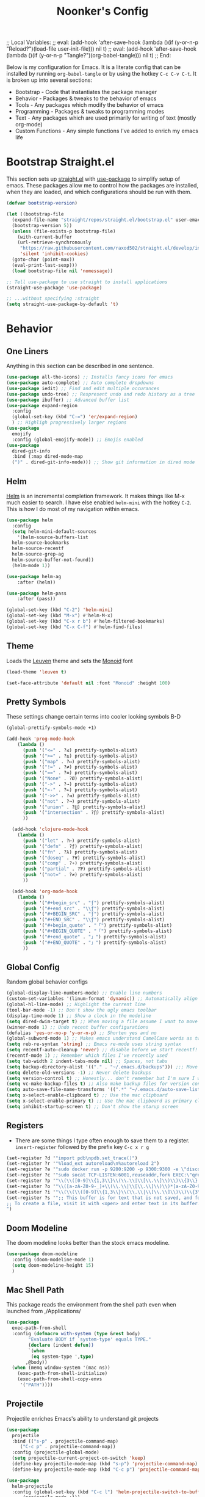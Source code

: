 ;; Local Variables: 
;; eval: (add-hook 'after-save-hook (lambda ()(if (y-or-n-p "Reload?")(load-file user-init-file))) nil t) 
;; eval: (add-hook 'after-save-hook (lambda ()(if (y-or-n-p "Tangle?")(org-babel-tangle))) nil t) 
;; End:

#+title: Noonker's Config

Below is my configuration for Emacs. It is a literate config that can be installed by running =org-babel-tangle= or by using the hotkey =C-c C-v C-t=.
It is broken up into several sections:
 - Bootstrap - Code that instantiates the package manager
 - Behavior - Packages & tweaks to the behavior of emacs
 - Tools - Any packages which modify the behavior of emacs
 - Programming - Packages & tweaks to programming modes
 - Text - Any packages which are used primarily for writing of text (mostly org-mode)
 - Custom Functions - Any simple functions I've added to enrich my emacs life

* Bootstrap Straight.el

This section sets up [[https://github.com/radian-software/straight.el][straight.el]] with [[https://github.com/jwiegley/use-package][use-package]] to simplify setup of emacs. These packages allow me to control how the packages are installed, when they are loaded, and which configurations should be run with them.

#+begin_src emacs-lisp :tangle ~/.emacs
  (defvar bootstrap-version)

  (let ((bootstrap-file
    (expand-file-name "straight/repos/straight.el/bootstrap.el" user-emacs-directory))
    (bootstrap-version 5))
    (unless (file-exists-p bootstrap-file)
      (with-current-buffer
      (url-retrieve-synchronously
       "https://raw.githubusercontent.com/raxod502/straight.el/develop/install.el"
       'silent 'inhibit-cookies)
    (goto-char (point-max))
    (eval-print-last-sexp)))
    (load bootstrap-file nil 'nomessage))

  ;; Tell use-package to use straight to install applications
  (straight-use-package 'use-package)

  ;; ...without specifying :straight
  (setq straight-use-package-by-default 't)
#+end_src

* Behavior
** One Liners

Anything in this section can be described in one sentence.

#+begin_src emacs-lisp :tangle ~/.emacs
  (use-package all-the-icons) ;; Installs fancy icons for emacs
  (use-package auto-complete) ;; Auto complete dropdowns
  (use-package iedit) ;; Find and edit multiple occurances
  (use-package undo-tree) ;; Respresent undo and redo history as a tree
  (use-package ibuffer) ;; Advanced buffer list
  (use-package expand-region
    :config
    (global-set-key (kbd "C-=") 'er/expand-region)
    ) ;; Highligh progressively larger regions
  (use-package
    emojify
    :config (global-emojify-mode)) ;; Emojis enabled
  (use-package
    dired-git-info
    :bind (:map dired-mode-map
    (")" . dired-git-info-mode))) ;; Show git information in dired mode
#+end_src

** Helm

[[https://github.com/emacs-helm/helm][Helm]] is an incremental completion framework. It makes things like M-x much easier to search. I have else enabled =helm-mini= with the hotkey =C-2=. This is how I do most of my navigation within emacs.

#+begin_src emacs-lisp :tangle ~/.emacs
  (use-package helm
    :config
    (setq helm-mini-default-sources
      '(helm-source-buffers-list
	helm-source-bookmarks
	helm-source-recentf
	helm-source-grep-ag
	helm-source-buffer-not-found))
    (helm-mode 1))

  (use-package helm-ag
      :after (helm))

  (use-package helm-pass
      :after (pass))

  (global-set-key (kbd "C-2") 'helm-mini)
  (global-set-key (kbd "M-x") #'helm-M-x)
  (global-set-key (kbd "C-x r b") #'helm-filtered-bookmarks)
  (global-set-key (kbd "C-x C-f") #'helm-find-files)
#+end_src

** Theme

Loads the [[https://github.com/fniessen/emacs-leuven-theme][Leuven]] theme and sets the [[https://larsenwork.com/monoid/][Monoid]] font

#+begin_src emacs-lisp :tangle ~/.emacs
    (load-theme 'leuven t)

    (set-face-attribute 'default nil :font "Monoid" :height 100)
#+end_src

** Pretty Symbols

These settings change certain terms into cooler looking symbols B-D

#+begin_src emacs-lisp :tangle ~/.emacs
  (global-prettify-symbols-mode +1)

  (add-hook 'prog-mode-hook
	  (lambda ()
	    (push '("<=" . ?≤) prettify-symbols-alist)
	    (push '(">=" . ?≥) prettify-symbols-alist)
	    (push '("map" . ?↦) prettify-symbols-alist)
	    (push '("!=" . ?≠) prettify-symbols-alist)
	    (push '("==" . ?≡) prettify-symbols-alist)
	    (push '("None" . ?Ø) prettify-symbols-alist)
	    (push '("->" . ?→) prettify-symbols-alist)
	    (push '("<-" . ?←) prettify-symbols-alist)
	    (push '("->>" . ?⇉) prettify-symbols-alist)
	    (push '("not" . ?¬) prettify-symbols-alist)
	    (push '("union" . ?⋃) prettify-symbols-alist)
	    (push '("intersection" . ?⋂) prettify-symbols-alist)
	    ))

    (add-hook 'clojure-mode-hook
	  (lambda ()
	    (push '("let" . ?⊢) prettify-symbols-alist)
	    (push '("defn" . ?ƒ) prettify-symbols-alist)
	    (push '("fn" . ?λ) prettify-symbols-alist)
	    (push '("doseq" . ?∀) prettify-symbols-alist)
	    (push '("comp" . ?∘) prettify-symbols-alist)
	    (push '("partial" . ?Ƥ) prettify-symbols-alist)
	    (push '("not=" . ?≠) prettify-symbols-alist)
	    ))

    (add-hook 'org-mode-hook
	  (lambda ()
	    (push '("#+begin_src" . "ƒ") prettify-symbols-alist)
	    (push '("#+end_src" . "\\ƒ") prettify-symbols-alist)
	    (push '("#+BEGIN_SRC" . "ƒ") prettify-symbols-alist)
	    (push '("#+END_SRC" . "\\ƒ") prettify-symbols-alist)
	    (push '("#+begin_quote" . "「") prettify-symbols-alist)
	    (push '("#+BEGIN_QUOTE" . "「") prettify-symbols-alist)
	    (push '("#+end_quote" . "」") prettify-symbols-alist)
	    (push '("#+END_QUOTE" . "」") prettify-symbols-alist)
	    ))
#+end_src

** Global Config

Random global behavior configs

#+begin_src emacs-lisp :tangle ~/.emacs
  (global-display-line-numbers-mode) ;; Enable line numbers
  (custom-set-variables '(linum-format 'dynamic)) ;; Automatically align line numbers
  (global-hl-line-mode) ;; Highlight the current line
  (tool-bar-mode -1) ;; Don't show the ugly emacs toolbar
  (display-time-mode 1) ;; Show a clock in the modeline
  (setq dired-dwim-target t) ;; When moving a file assume I want to move it to the other dired buffer first
  (winner-mode 1) ;; Undo recent buffer configurations
  (defalias 'yes-or-no-p 'y-or-n-p) ;; Shorten yes and no
  (global-subword-mode 1) ;; Makes emacs understand CamelCase words as two words
  (setq reb-re-syntax 'string) ;; Emacs re-mode uses string syntax
  (setq recentf-auto-cleanup 'never) ;; disable before we start recentf!
  (recentf-mode 1) ;; Remember which files I've recently used
  (setq tab-width 2 indent-tabs-mode nil) ;; Spaces, not tabs
  (setq backup-directory-alist '(("." . "~/.emacs.d/backups"))) ;;; Move backups
  (setq delete-old-versions -1) ;; Never delete backups
  (setq version-control t) ;; Honestly... don't remember but I'm sure I want this
  (setq vc-make-backup-files t) ;; Also make backup files for version controller files
  (setq auto-save-file-name-transforms '((".*" "~/.emacs.d/auto-save-list/" t))) ;; Store autosaves in this folder instead of next to the file
  (setq x-select-enable-clipboard t) ;; Use the mac clipboard
  (setq x-select-enable-primary t) ;; Use the mac clipboard as primary clipboard
  (setq inhibit-startup-screen t) ;; Don't show the starup screen
#+end_src

** Registers

- There are some things I type often enough to save them to a register. =insert-register= followed by the prefix key =C-c x r g=

#+begin_src emacs-lisp :tangle ~/.emacs
  (set-register ?d '"import pdb\npdb.set_trace()")
  (set-register ?r '"%load_ext autoreload\n%autoreload 2")
  (set-register ?e '"sudo docker run -p 9200:9200 -p 9300:9300 -e \"discovery.type=single-node\" docker.elastic.co/elasticsearch/elasticsearch:6.3.2 -v \"$PWD/config\":/usr/share/elasticsearch/config")
  (set-register ?c '"sudo socat TCP-LISTEN:6001,reuseaddr,fork EXEC:\"qrexec-client-vm screenshare my-screenshare\"&")
  (set-register ?p '"\\(\\([0-9]\\{1,3\\}\\(\\.\\|\\[\\.\\]\\)\\)\\{3\\}[0-9]\\{1,3\\}\\)")
  (set-register ?o '"\\([a-zA-Z0-9-_]+\\(\\.\\|\\[\\.\\]\\)\\)*[a-zA-Z0-9][a-zA-Z0-9-_]+\\(\\.\\|\\[\\.\\]\\)[a-zA-Z]\\{2,11\\}")
  (set-register ?i '"\\(\\(\\([0-9]\\{1,3\\}\\(\\.\\|\\[\\.\\]\\)\\)\\{3\\}[0-9]\\{1,3\\}\\)\\|\\([a-zA-Z0-9-_]+\\(\\.\\|\\[\\.\\]\\)\\)*[a-zA-Z0-9][a-zA-Z0-9-_]+\\(\\.\\|\\[\\.\\]\\)[a-zA-Z]\\{2,11\\}\\)")
  (set-register ?s '";; This buffer is for text that is not saved, and for Lisp evaluation.
  ;; To create a file, visit it with <open> and enter text in its buffer.
  ")
#+end_src

** Doom Modeline

The doom modeline looks better than the stock emacs modeline.

#+begin_src emacs-lisp :tangle ~/.emacs
  (use-package doom-modeline
    :config (doom-modeline-mode 1)
    (setq doom-modeline-height 15)
    )
#+end_src

** Mac Shell Path

This package reads the environment from the shell path even when launched from ,/Applications/

#+begin_src emacs-lisp :tangle ~/.emacs
  (use-package
    exec-path-from-shell
    :config (defmacro with-system (type &rest body)
          "Evaluate BODY if `system-type' equals TYPE."
          (declare (indent defun))
          `(when
           (eq system-type ',type)
         ,@body))
    (when (memq window-system '(mac ns))
      (exec-path-from-shell-initialize)
      (exec-path-from-shell-copy-envs
       '("PATH"))))
#+end_src

** Projectile

Projectile enriches Emacs's ability to understand git projects

#+begin_src emacs-lisp :tangle ~/.emacs
  (use-package
    projectile
    :bind (("s-p" . projectile-command-map)
       ("C-c p" . projectile-command-map))
    :config (projectile-global-mode)
    (setq projectile-current-project-on-switch 'keep)
    (define-key projectile-mode-map (kbd "s-p") 'projectile-command-map)
    (define-key projectile-mode-map (kbd "C-c p") 'projectile-command-map))

  (use-package
    helm-projectile
    :config (global-set-key (kbd "C-c l") 'helm-projectile-switch-to-buffer)
        (projectile-mode +1))
#+end_src

** 🌈 things

Show color codes like #DDFFEE and color's parenthesis

#+begin_src emacs-lisp :tangle ~/.emacs
  (use-package rainbow-mode
    :hook prog-mode)
  (use-package rainbow-delimiters
    :hook (prod-mode . rainbow-delimiters-mode))
#+end_src

** Yasnippet

Allows for expansion of "snippets" by typing some short code and hitting =<TAB>=. Example =<src= in an org-mode block

#+begin_src emacs-lisp :tangle ~/.emacs
  (use-package yasnippet
    :config
    (yas-global-mode 1))
  (use-package yasnippet-snippets)
#+end_src

** GPG Config

Emacs can nearly transparently use .gpg encrypted files in emacs. These settings enrich it slightly or make it less effort.

#+begin_src emacs-lisp :tangle ~/.emacs
  (setq epa-file-encrypt-to "noonker@gmail.com") ;; Encrypt to my gpg key
  (setf epa-pinentry-mode 'loopback) ;; No UI popup. Ask for password in modeline
#+end_src
* Tools
** One Liners

Anything in this section can be described in one sentence.

#+begin_src emacs-lisp :tangle ~/.emacs
  (use-package ag) ;; the-silver-searcher for emacs
  (use-package chess) ;; Chess - the ultimate tool
  (use-package pass
    :config (global-set-key (kbd "<f12>") 'helm-pass)) ;; Password Store
  (use-package offlineimap) ;; Sync mailboxes
  (use-package plantuml-mode) ;; Define graphs in code
  (use-package restclient) ;; Query HTTP Endpoints
  (use-package rfc-mode
    :config
    (setq rfc-mode-directory (expand-file-name "~/Documents/rfc/"))) ;; Read RFCs
  (use-package speed-type) ;; Practice typing
  (use-package yara-mode) ;; Syntax highlighting
  (use-package password-generator) ;; Generate secure passwords
#+end_src

** Eshell

Emacs shell settings

#+begin_src emacs-lisp :tangle ~/.emacs
  (use-package eshell-git-prompt)
  (eshell-git-prompt-use-theme 'robbyrussell) ;; Eshell theme
    (defun git-prompt-eshell ()
      "Git a git prompt"
      (let (beg dir git-branch git-dirty end)
	(if (eshell-git-prompt--git-root-dir)
	    (progn
	      (setq eshell-git-prompt-branch-name (eshell-git-prompt--branch-name))
	      (setq git-branch
		    (concat
		     (with-face "git:(" 'eshell-git-prompt-robyrussell-git-face)
		     (with-face (eshell-git-prompt--readable-branch-name) 'eshell-git-prompt-robyrussell-branch-face)
		     (with-face ")" 'eshell-git-prompt-robyrussell-git-face)))
	      (setq git-dirty
		    (when (eshell-git-prompt--collect-status)
		      (with-face "✗" 'eshell-git-prompt-robyrussell-git-dirty-face)))
	      (concat git-branch git-dirty)) "☮" )))

    (setq eshell-prompt-function
	  (lambda ()
	    (concat
	     (propertize "┌─[" 'face 'org-level-4)
	     (propertize (user-login-name) 'face 'bold)
	     (propertize "@" 'face 'org-level-4)
	     (if (is-tramp-window)
		 (propertize (file-remote-p default-directory) 'face 'bold)
	       (propertize (system-name) 'face 'bold))
	     (propertize "]──[" 'face 'org-level-4)
	     (propertize (format-time-string "%H:%M" (current-time)) 'face 'cursor)
	     (propertize "]──[" 'face 'org-level-4)
	     (propertize (concat (eshell/pwd)) 'face 'bold)
	     (propertize "]──[" 'face 'org-level-4)
	     (if (is-tramp-window) "🌎"
	       (concat (propertize (git-prompt-eshell) 'face 'org-level-6)
		       (if pyvenv-virtual-env-name (concat (propertize "]──[" 'face 'org-level-4)
							   (propertize (format "venv:%s" pyvenv-virtual-env-name) 'face 'org-level-2)))))
	     (propertize "]\n" 'face 'org-level-4)
	     (propertize "└─>" 'face 'org-level-4)
	     (propertize (if (= (user-uid) 0) " # " " $ ") 'face 'org-level-4)
	     )))

    (setq eshell-visual-commands '("htop" "vi" "screen" "top" "less"
				   "more" "lynx" "ncftp" "pine" "tin" "trn" "elm"
				   "vim"))

    (setq eshell-visual-subcommands '("git" "log" "diff" "show" "ssh"))

    (setenv "PAGER" "cat")

    (defalias 'ff 'find-file)
    (defalias 'd 'dired)

    (defun eshell/clear ()
      (let ((inhibit-read-only t))
	(erase-buffer)))

    (defun eshell/gst (&rest args)
      (magit-status (pop args) nil)
      (eshell/echo))   ;; The echo command suppresses output

#+end_src

** Tramp

Tramp allows for nearly transparent editing of files on remote machines. Run =C-x C-f= and preface your url with =/ssh:user@host:= to connect to a remote hose and select a file.

#+begin_src emacs-lisp :tangle ~/.emacs
  ;;; no vc in tramp
  (setq remote-file-name-inhibit-cache nil)
  (setq vc-ignore-dir-regexp
        (format "\\(%s\\)\\|\\(%s\\)"
                vc-ignore-dir-regexp
                tramp-file-name-regexp))
  (setq tramp-verbose 1)
  (defadvice projectile-on (around exlude-tramp activate)
    "This should disable projectile when visiting a remote file"
    (unless  (--any? (and it (file-remote-p it))
                     (list
                      (buffer-file-name)
                      list-buffers-directory
                      default-directory
                      dired-directory))
      ad-do-it))
  (setq projectile-mode-line "Projectile")
#+end_src

** SMTP

This is my minimal SMTP setup for Protonmail Bridge

#+begin_src emacs-lisp :tangle ~/.emacs
  (setq message-send-mail-function 'smtpmail-send-it
        smtpmail-auth-credentials "~/.authinfo"
        smtpmail-smtp-server "127.0.0.1"
        smtpmail-smtp-service 1025)
#+end_src

** Hugo

Blogging with hugo

#+begin_src emacs-lisp :tangle ~/.emacs
  (use-package easy-hugo)
#+end_src

** EMMS

EMMS is a media player for emacs. This is largely configured to listen to [[https://somafm.com][soma.fm]] steams

#+begin_src emacs-lisp :tangle ~/.emacs
  (use-package somafm)

  (use-package emms
      :config
      (require 'emms-setup)
      (require 'emms-streams)
      (require 'emms-stream-info)

      ;; EMMS Streams
      (setq emms-stream-default-list
        (append
         '(("SomaFM: Dubstep" "http://somafm.com/dubstep130.pls" 1 streamlist)
           ("SomaFM: Goa" "http://somafm.com/suburbsofgoa130.pls" 1 streamlist)
           ("SomaDM: The Trip" "http://somafm.com/thetrip130.pls" 1 streamlist)
           ("SomaDM: Boot Liquor" "http://somafm.com/bootliquor130.pls" 1 streamlist)
           ("SomaDM: Digitails" "http://somafm.com/digitalis130.pls" 1 streamlist)
           ("SomaDM: Space" "http://somafm.com/spacestation130.pls" 1 streamlist)
           ("SomaDM: Bagel" "http://somafm.com/bagel130.pls" 1 streamlist)
           ("SomaDM: Soul" "http://somafm.com/7soul130.pls" 1 streamlist)
           ("SomaDM: Folk" "http://somafm.com/folkfwd130.pls" 1 streamlist)
           ("SomaDM: IDM" "http://somafm.com/cliqhop130.pls" 1 streamlist)
           ("SomaDM: Lush" "http://somafm.com/lush130.pls" 1 streamlist)
           ("SomaDM: SF1033" "http://somafm.com/sf1033130.pls" 1 streamlist)
           ("SomaDM: DS1" "http://somafm.com/deepspaceone130.pls" 1 streamlist)
           ("SomaDM: Jazz" "http://somafm.com/sonicuniverse130.pls" 1 streamlist))
         ;;emms-stream-default-list
         ))

      (setq emms-directory "~/org/emms"
        emms-stream-default-action "play"
        emms-stream-info-backend 'mplayer
        emms-stream-bookmarks-file "~/org/emms/streams"
        emms-mode-line-format " 𝄞 " )

      (require 'emms-mode-line-icon)

      ;; (emms-mode-line-cycle 1)

      (emms-minimalistic)
      (emms-default-players)
      (emms-mode-line-enable)

      (advice-add 'emms-stream-info-mplayer-backend
          :override
          (lambda (url)
            "The original function isn't working, using this temporarily until I figure it out."
            (condition-case excep
            (call-process "mplayer" nil t nil
                      "-msglevel" "decaudio=-1:cache=-1:statusline=-1:cplayer=-1" "-cache" "180"
                      "-endpos" "0" "-vo" "null" "-ao" "null" "-playlist"
                      url)
              (file-error
               (error "Could not find the mplayer backend binary"))))))
#+end_src

** W3m

W3m is an emacs web browser

#+begin_src emacs-lisp :tangle ~/.emacs
  (use-package w3m
    :config
    (defalias 'epa--decode-coding-string 'decode-coding-string)
    (defun ffap-w3m-other-window (url &optional new-session)
      "Browse url in w3m.
              If current frame has only one window, create a new window and browse the webpage"
      (interactive (progn
             (require 'browse-url)
             (browse-url-interactive-arg "Emacs-w3m URL: ")))
      (let ((w3m-pop-up-windows t))
    (if (one-window-p) (split-window))
    (other-window 1)
    (w3m-goto-url-new-session url new-session)
    (other-window 1)))

    (autoload 'w3m-browse-url "w3m" "Ask a WWW browser to show a URL." t)

    (setq w3m-use-cookies t)

    (defun rand-w3m-view-this-url-background-session ()
      (interactive)
      (let ((in-background-state w3m-new-session-in-background))
    (setq w3m-new-session-in-background t)
    (w3m-view-this-url-new-session)
    (setq w3m-new-session-in-background in-background-state)))

    (defun my-w3m-bindings ()
      (define-key w3m-mode-map (kbd "C-<return>") 'rand-w3m-view-this-url-background-session))

    (add-hook 'w3m-mode-hook 'my-w3m-bindings)

    (defun rand-w3m-view-this-url-background-session ()
      (interactive)
      (let ((in-background-state w3m-new-session-in-background))
    (setq w3m-new-session-in-background t)
    (w3m-view-this-url-new-session)
    (setq w3m-new-session-in-background in-background-state)))

    (defun my-w3m-bindings ()
      (define-key w3m-mode-map (kbd "C-<return>") 'rand-w3m-view-this-url-background-session))

    (add-hook 'w3m-mode-hook 'my-w3m-bindings))
#+end_src

** ERC

IRC for Emacs

#+begin_src emacs-lisp :tangle ~/.emacs
  (use-package erc
    :config
    (setq erc-hide-list '("JOIN" "PART" "QUIT")))
  (use-package erc-colorize
    :config
    (erc-colorize-mode 1))
#+end_src

** Elfeed

[[https://github.com/skeeto/elfeed][Elfeed]] is an emacs RSS feed reader. I've blogged about features [[https://noonker.github.io/posts/2020-04-22-elfeed/][here]].

#+begin_src emacs-lisp :tangle ~/.emacs
  (use-package elfeed
    :bind (:map elfeed-search-mode-map
        ("m" . elfeed-mail-todo)
        ("t" . elfeed-w3m-open)
        ("w" . elfeed-eww-open)
        ("f" . elfeed-firefox-open)
        ("o" . elfeed-org-open)
        ("d" . elfeed-youtube-dl)        )

    :config
    (defun elfeed-mail-todo (&optional use-generic-p)
      "Mail this to myself for later reading"
      (interactive "P")
      (let ((entries (elfeed-search-selected)))
    (cl-loop for entry in entries
         do (elfeed-untag entry 'unread)
         when (elfeed-entry-title entry)
         do (todo it (elfeed-entry-link entry)))
    (mapc #'elfeed-search-update-entry entries)
    (unless (use-region-p) (forward-line))))

    (defun elfeed-eww-open (&optional use-generic-p)
      "open with eww"
      (interactive "P")
      (let ((entries (elfeed-search-selected)))
    (cl-loop for entry in entries
         do (elfeed-untag entry 'unread)
         when (elfeed-entry-link entry)
         do (eww-browse-url it))
    (mapc #'elfeed-search-update-entry entries)
    (unless (use-region-p) (forward-line))))

    (defun elfeed-firefox-open (&optional use-generic-p)
      "open with eww"
      (interactive "P")
      (let ((entries (elfeed-search-selected)))
    (cl-loop for entry in entries
         do (elfeed-untag entry 'unread)
         when (elfeed-entry-link entry)
         do (browse-url-firefox it))
    (mapc #'elfeed-search-update-entry entries)
    (unless (use-region-p) (forward-line))))

    (defun elfeed-w3m-open (&optional use-generic-p)
      "open with eww"
      (interactive "P")
      (let ((entries (elfeed-search-selected)))
    (cl-loop for entry in entries
         do (elfeed-untag entry 'unread)
         when (elfeed-entry-link entry)
         do (ffap-w3m-other-window it))
    (mapc #'elfeed-search-update-entry entries)
    (unless (use-region-p) (forward-line))))

    (defun elfeed-youtube-dl (&optional use-generic-p)
      "open with eww"
      (interactive "P")
      (let ((entries (elfeed-search-selected)))
    (cl-loop for entry in entries
         do (elfeed-untag entry 'unread)
         when (elfeed-entry-link entry)
         do (yt-dl-it it))
    (mapc #'elfeed-search-update-entry entries)
    (unless (use-region-p) (forward-line))))

    (defun elfeed-org-open (&optional use-generic-p)
      "open with eww"
      (interactive "P")
      (let ((entries (elfeed-search-selected)))
    (cl-loop for entry in entries
         do (elfeed-untag entry 'unread)
         when (elfeed-entry-link entry)
         do (org-web-tools-read-url-as-org it))
    (mapc #'elfeed-search-update-entry entries)
    (unless (use-region-p) (forward-line))))
    )

  (use-package elfeed-web)
#+end_src

** Mu4e

Email client for emacs

#+begin_src emacs-lisp :tangle ~/.emacs
  (use-package mu4e
  :straight
  (:local-repo "/run/current-system/sw/share/emacs/site-lisp/mu4e"
   :type built-in)
  :commands (mu4e)
  :config
    (setq mu4e-get-mail-command "offlineimap -o")
    (setq mu4e-update-interval 120)
    (global-set-key (kbd "C-c m m") `mu4e)
    (mu4e-alert-enable-mode-line-display)
    )

  (use-package mu4e-alert
  :after mu4e
  :init
  (setq mu4e-alert-interesting-mail-query
    (concat
     "flag:unread maildir:/INBOX "
     ))
  (add-hook 'after-init-hook #'mu4e-alert-enable-mode-line-display))

  (use-package org-msg
    :config
    (setq mail-user-agent 'mu4e-user-agent)
    (setq org-msg-options "html-postamble:nil H:5 num:nil ^:{} toc:nil author:nil email:nil \\n:t"
	org-msg-startup "hidestars indent inlineimages"
	org-msg-default-alternatives '((new		. (text html))
				       (reply-to-html	. (text html))
				       (reply-to-text	. (text)))
	org-msg-convert-citation t)
    (org-msg-mode)
    )
#+end_src

** Emacs Lisp Packages

These are emacs-lisp packages that I use often enough in scratch-buffers
that I'm requiring them outside of a package

#+begin_src emacs-lisp :tangle ~/.emacs
  (use-package ov)
  (use-package request)
  (use-package cl-lib)
#+end_src

** Shell

Shell configurations for emacs. Largely based around [[https://fishshell.com][Fish shell]]

#+begin_src emacs-lisp :tangle ~/.emacs
  (use-package eshell-git-prompt)
  (use-package fish-completion
    :config
    (when (and (executable-find "fish")
           (require 'fish-completion nil t))
      (global-fish-completion-mode)))
  (use-package fish-mode
    :config
      (setenv "SHELL" "/opt/homebrew/bin/fish") ;; Fish is my ENV
    )
  (use-package vterm
    :config
    (setq vterm-shell "/opt/homebrew/bin/fish")) ;; Fish is my shell
#+end_src

** Magit

Magit is git porcelain for Emacs

#+begin_src emacs-lisp :tangle ~/.emacs
  (use-package magit
    :config
      (global-set-key (kbd "C-x g") 'magit-status))
#+end_src

** Twitter

Twitter plus theming

#+begin_src emacs-lisp :tangle ~/.emacs
    (use-package twittering-mode
      :config
      (setq twittering-use-master-password t))

  (with-eval-after-load 'twittering-mode
      (defun *twittering-generate-format-table (status-sym prefix-sym)
    `(("%" . "%")
      ("}" . "}")
      ("#" . (cdr (assq 'id ,status-sym)))
      ("'" . (when (cdr (assq 'truncated ,status-sym))
           "..."))
      ("c" .
       (let ((system-time-locale "C"))
         (format-time-string "%a %b %d %H:%M:%S %z %Y"
                 (cdr (assq 'created-at ,status-sym)))))
      ("d" . (cdr (assq 'user-description ,status-sym)))
      ("f" .
       (twittering-make-string-with-source-property
        (cdr (assq 'source ,status-sym)) ,status-sym))
      ("i" .
       (when (and twittering-icon-mode window-system)
         (let ((url
            (cond
             ((and twittering-use-profile-image-api
               (eq twittering-service-method 'twitter)
               (or (null twittering-convert-fix-size)
                   (member twittering-convert-fix-size '(48 73))))
              (let ((user (cdr (assq 'user-screen-name ,status-sym)))
                (size
                 (if (or (null twittering-convert-fix-size)
                     (= 48 twittering-convert-fix-size))
                 "normal"
                   "bigger")))
            (format "http://%s/%s/%s.xml?size=%s" twittering-api-host
                (twittering-api-path "users/profile_image") user size)))
             (t
              (cdr (assq 'user-profile-image-url ,status-sym))))))
           (twittering-make-icon-string nil nil url))))
      ("I" .
       (let* ((entities (cdr (assq 'entity ,status-sym)))
          text)
         (mapc (lambda (url-info)
             (setq text (or (cdr (assq 'media-url url-info)) "")))
           (cdr (assq 'media entities)))
         (if (string-equal "" text)
         text
           (let ((twittering-convert-fix-size 360))
         (twittering-make-icon-string nil nil text)))))
      ("j" . (cdr (assq 'user-id ,status-sym)))
      ("L" .
       (let ((location (or (cdr (assq 'user-location ,status-sym)) "")))
         (unless (string= "" location)
           (concat " [" location "]"))))
      ("l" . (cdr (assq 'user-location ,status-sym)))
      ("p" . (when (cdr (assq 'user-protected ,status-sym))
           "[x]"))
      ("r" .
       (let ((reply-id (or (cdr (assq 'in-reply-to-status-id ,status-sym)) ""))
         (reply-name (or (cdr (assq 'in-reply-to-screen-name ,status-sym))
                 ""))
         (recipient-screen-name
          (cdr (assq 'recipient-screen-name ,status-sym))))
         (let* ((pair
             (cond
              (recipient-screen-name
               (cons (format "sent to %s" recipient-screen-name)
                 (twittering-get-status-url recipient-screen-name)))
              ((and (not (string= "" reply-id))
                (not (string= "" reply-name)))
               (cons (format "in reply to %s" reply-name)
                 (twittering-get-status-url reply-name reply-id)))
              (t nil)))
            (str (car pair))
            (url (cdr pair))
            (properties
             (list 'mouse-face 'highlight 'face 'twittering-uri-face
               'keymap twittering-mode-on-uri-map
               'uri url
               'front-sticky nil
               'rear-nonsticky t)))
           (when (and str url)
         (concat " " (apply 'propertize str properties))))))
      ("R" .
       (let ((retweeted-by
          (or (cdr (assq 'retweeting-user-screen-name ,status-sym)) "")))
         (unless (string= "" retweeted-by)
           (concat " (retweeted by " retweeted-by ")"))))
      ("S" .
       (twittering-make-string-with-user-name-property
        (cdr (assq 'user-name ,status-sym)) ,status-sym))
      ("s" .
       (twittering-make-string-with-user-name-property
        (cdr (assq 'user-screen-name ,status-sym)) ,status-sym))
      ("U" .
       (twittering-make-fontified-tweet-unwound ,status-sym))
      ;; ("D" .
      ;;  (twittering-make-fontified-tweet-unwound ,status-sym))
      ("T" .
       ,(twittering-make-fontified-tweet-text
         `(twittering-make-fontified-tweet-text-with-entity ,status-sym)
         twittering-regexp-hash twittering-regexp-atmark))
      ("t" .
       ,(twittering-make-fontified-tweet-text
         `(twittering-make-fontified-tweet-text-with-entity ,status-sym)
         twittering-regexp-hash twittering-regexp-atmark))
      ("u" . (cdr (assq 'user-url ,status-sym)))))
      (advice-add #'twittering-generate-format-table :override #'*twittering-generate-format-table)
      (defface twitter-divider
    `((t (:underline (:color "grey"))))
    "The vertical divider between tweets."
    :group 'twittering-mode)
      (setq twittering-icon-mode t
        twittering-use-icon-storage t
        twittering-convert-fix-size 40
        twittering-status-format "
      %i  %FACE[font-lock-function-name-face]{  @%s}  %FACE[italic]{%@}  %FACE[error]{%FIELD-IF-NONZERO[❤ %d]{favorite_count}}  %FACE[warning]{%FIELD-IF-NONZERO[↺ %d]{retweet_count}}

    %FOLD[   ]{%FILL{%t}
    %QT{
    %FOLD[   ]{%FACE[font-lock-function-name-face]{@%s}\t%FACE[shadow]{%@}
    %FOLD[ ]{%FILL{%t}}
    }}}

    %I

    %FACE[twitter-divider]{                                                                                                                                                                                  }
    "))
#+end_src



** Spray Mode

Spray mode is a speed-reading mode

#+begin_src emacs-lisp :tangle ~/.emacs
  (use-package spray)
  (global-set-key (kbd "<f9>") 'spray-mode)
#+end_src
* Programming
** Uncrustify

#+begin_src emacs-lisp :tangle ~/.emacs
(use-package uncrustify-mode
  :config
    (add-hook 'prog-mode-hook 'uncrustify-mode))
#+end_src

** Flycheck

[[https://www.flycheck.org/en/latest/][Flycheck]] is a syntax checker for emacs

#+begin_src emacs-lisp :tangle ~/.emacs
  (use-package flycheck
    :config
    (global-flycheck-mode)
    (setq-default flycheck-disabled-checker '(emacs-lisp-checkdoc)))
#+end_src

** Company

Company is an autocomplete option framework for emacs

#+begin_src emacs-lisp :tangle ~/.emacs
(use-package company
    :config
    (global-company-mode)
    (setq company-dabbrev-downcase 0)
    (setq company-idle-delay 0.3)
    (setq company-minimum-prefix-length 2)

    (defun complete-or-indent ()
      (interactive)
      (if (company-manual-begin)
      (company-complete-common)
    (indent-according-to-mode)))

    (defun indent-or-complete ()
      (interactive)
      (if (looking-at "\\_>")
      (company-complete-common)
    (indent-according-to-mode))))
#+end_src

** Lispy

Lispy mode makes lisp-mode editing significantly more efficent

#+begin_src emacs-lisp :tangle ~/.emacs
  (use-package lispy
    :bind
    (("C-2" . helm-mini)
     ("C-4" . lispy-arglist-inline))
    :init
    (progn
      (add-hook 'emacs-lisp-mode-hook (lambda ()(lispy-mode 1)))
      (add-hook 'spacemacs-mode-hook (lambda () (lispy-mode 1)))
      (add-hook 'clojure-mode-hook (lambda () (lispy-mode 1)))
      (add-hook 'scheme-mode-hook (lambda () (lispy-mode 1)))
      (add-hook 'cider-repl-mode-hook (lambda () (lispy-mode 1)))))
#+end_src

** SBCL

Common Lisp configs

#+begin_src emacs-lisp :tangle ~/.emacs
	(setq slime-contribs '(slime-fancy))
	(if (file-exists-p "~/.roswell/helper.el")
	    (load (expand-file-name "~/.roswell/helper.el")))
	(setq inferior-lisp-program "ros -Q run")
#+end_src


** C/C++ / Platformio-DCMAKE_PREFIX_PATH=/usr/local/opt/llvm

On MacOS you need to add =-DCMAKE_PREFIX_PATH=/usr/local/opt/llvm= after =cmake= to run =install-irony-server= per [[https://github.com/Sarcasm/irony-mode/issues/167][this]] git issue.

#+begin_src emacs-lisp :tangle ~/.emacs
  ;; sample `helm' configuration use https://github.com/emacs-helm/helm/ for details
  (use-package helm-xref)
  (use-package dap-mode)
  (use-package which-key)
  (define-key global-map [remap find-file] #'helm-find-files)
  (define-key global-map [remap execute-extended-command] #'helm-M-x)
  (define-key global-map [remap switch-to-buffer] #'helm-mini)

  (add-hook 'c-mode-hook 'lsp)
  (add-hook 'c++-mode-hook 'lsp)

  (setq gc-cons-threshold (* 100 1024 1024)
	read-process-output-max (* 1024 1024)
	treemacs-space-between-root-nodes nil
	company-idle-delay 0.0
	company-minimum-prefix-length 1
	lsp-idle-delay 0.1)  ;; clangd is fast

  (add-hook 'c-mode-common-hook (lambda () (lsp) ))

  (with-eval-after-load 'lsp-mode
    (add-hook 'lsp-mode-hook #'lsp-enable-which-key-integration)
    (require 'dap-cpptools)
    (yas-global-mode))

    (use-package irony)
      (add-hook 'c++-mode-hook 'irony-mode)
	  (add-hook 'c-mode-hook 'irony-mode)
	  (add-hook 'objc-mode-hook 'irony-mode)

	  (add-hook 'irony-mode-hook 'irony-cdb-autosetup-compile-options)

	  (add-to-list 'company-backends 'company-irony) ;; Add the required company backend.

	  ;; Enable irony for all c++ files, and platformio-mode only
	  ;; when needed (platformio.ini present in project root).
	  (add-hook 'c++-mode-hook (lambda ()
				     (irony-mode)
				     (irony-eldoc)
				     (platformio-conditionally-enable)))

	  ;; Use irony's completion functions.
	  (add-hook 'irony-mode-hook
		    (lambda ()
		      (define-key irony-mode-map [remap completion-at-point]
			'irony-completion-at-point-async)

		      (define-key irony-mode-map [remap complete-symbol]
			'irony-completion-at-point-async)

		      (irony-cdb-autosetup-compile-options)))

	  ;; Setup irony for flycheck.
	  ;;  (add-hook 'flycheck-mode-hook 'flycheck-irony-setup)

	  (use-package ggtags)
	  (add-hook 'c-mode-common-hook
		    (lambda ()
		      (when (derived-mode-p 'c-mode 'c++-mode 'java-mode 'asm-mode)
			(ggtags-mode 1))))

	  (define-key ggtags-mode-map (kbd "C-c g s") 'ggtags-find-other-symbol)
	  (define-key ggtags-mode-map (kbd "C-c g h") 'ggtags-view-tag-history)
	  (define-key ggtags-mode-map (kbd "C-c g r") 'ggtags-find-reference)
	  (define-key ggtags-mode-map (kbd "C-c g f") 'ggtags-find-file)
	  (define-key ggtags-mode-map (kbd "C-c g c") 'ggtags-create-tags)
	  (define-key ggtags-mode-map (kbd "C-c g u") 'ggtags-update-tags)

	  (define-key ggtags-mode-map (kbd "M-,") 'pop-tag-mark)
	  (use-package helm-gtags)

	  (setq
	   helm-gtags-ignore-case t
	   helm-gtags-auto-update t
	   helm-gtags-use-input-at-cursor t
	   helm-gtags-pulse-at-cursor t
	   helm-gtags-prefix-key "\C-cg"
	   helm-gtags-suggested-key-mapping t
	   )

	  ;; Enable helm-gtags-mode
	  (add-hook 'dired-mode-hook 'helm-gtags-mode)
	  (add-hook 'eshell-mode-hook 'helm-gtags-mode)
	  (add-hook 'c-mode-hook 'helm-gtags-mode)
	  (add-hook 'c++-mode-hook 'helm-gtags-mode)
	  (add-hook 'asm-mode-hook 'helm-gtags-mode)

	  (define-key helm-gtags-mode-map (kbd "C-c g a") 'helm-gtags-tags-in-this-function)
	  (define-key helm-gtags-mode-map (kbd "C-j") 'helm-gtags-select)
	  (define-key helm-gtags-mode-map (kbd "M-.") 'helm-gtags-dwim)
	  (define-key helm-gtags-mode-map (kbd "M-,") 'helm-gtags-pop-stack)
	  (define-key helm-gtags-mode-map (kbd "C-c <") 'helm-gtags-previous-history)
	  (define-key helm-gtags-mode-map (kbd "C-c >") 'helm-gtags-next-history)

	  (setq-local imenu-create-index-function #'ggtags-build-imenu-index)

	  (add-to-list 'company-backends 'company-c-headers)
	  (setq wdired-allow-to-change-permissions t)
#+end_src

#+RESULTS:
: t

** Python

Python + LSP

#+begin_src emacs-lisp :tangle ~/.emacs
  (use-package elpy
    :ensure t
    :init
    (elpy-enable))

  (use-package lsp-python-ms
      :ensure t
      :init (setq lsp-python-ms-auto-install-server t)
      :hook (python-mode . (lambda ()
                 (require 'lsp-python-ms)
                 (lsp))))  ; or lsp-deferred
#+end_src

** Platformio

Platformio is for programming embedded devices

#+begin_src emacs-lisp :tangle ~/.emacs
 (use-package platformio-mode)
#+end_src

** Typescript

Typescript + LSP

#+begin_src emacs-lisp :tangle ~/.emacs
  (use-package tide
    :ensure t
    :after (typescript-mode company flycheck)
    :hook ((typescript-mode . tide-setup)
           (typescript-mode . tide-hl-identifier-mode)
           (before-save . tide-format-before-save)))
#+end_src

** Clojure

Clojure + LSP

#+begin_src emacs-lisp :tangle ~/.emacs
  (use-package lsp-treemacs)
  (use-package clj-refactor)

  (add-hook 'clojure-mode-hook 'lsp)
  (add-hook 'clojurescript-mode-hook 'lsp)
  (add-hook 'clojurec-mode-hook 'lsp)

  (setq gc-cons-threshold (* 100 1024 1024)
    read-process-output-max (* 1024 1024)
    treemacs-space-between-root-nodes nil
    company-minimum-prefix-length 1
    lsp-lens-enable t
    lsp-signature-auto-activate nil
    lsp-enable-indentation nil ; uncomment to use cider indentation instead of lsp
    lsp-enable-completion-at-point nil ; uncomment to use cider completion instead of lsp
    )

  (use-package clojure-mode
    :ensure t
    :mode (("\\.clj\\'" . clojure-mode)
       ("\\.edn\\'" . clojure-mode))
    :init
    (add-hook 'clojure-mode-hook #'yas-minor-mode)
    (add-hook 'clojure-mode-hook #'linum-mode)
    (add-hook 'clojure-mode-hook #'subword-mode)
    (add-hook 'clojure-mode-hook #'smartparens-mode)
    (add-hook 'clojure-mode-hook #'rainbow-delimiters-mode)
    (add-hook 'clojure-mode-hook #'eldoc-mode)
    (add-hook 'clojure-mode-hook #'idle-highlight-mode))

  (use-package cider
    :ensure t
    :defer t
    :init (add-hook 'cider-mode-hook #'clj-refactor-mode)
    :diminish subword-mode
    :config
    (setq nrepl-log-messages t
      cider-repl-display-in-current-window t
      cider-repl-use-clojure-font-lock t
      cider-prompt-save-file-on-load 'always-save
      cider-font-lock-dynamically '(macro core function var)
      nrepl-hide-special-buffers t
      cider-overlays-use-font-lock t)
    (cider-repl-toggle-pretty-printing))


#+end_src

** Json
#+begin_src emacs-lisp :tangle ~/.emacs
  (use-package json)
  (use-package json-mode)
  (use-package counsel-jq) ;; Query json file with jq + counsel
#+end_src

** Yaml
#+begin_src emacs-lisp :tangle ~/.emacs
  (use-package yaml)
#+end_src

** CSV
#+begin_src emacs-lisp :tangle ~/.emacs
(use-package csv-mode)
#+end_src

** SQL
#+begin_src emacs-lisp :tangle ~/.emacs
    (use-package ejc-sql
      :commands
      (ejc-create-connection ejc-connect ejc-set-column-width-limit)
      :init
      (setq ejc-set-rows-limit 1000
        ejc-result-table-impl 'orgtbl-mode ;; 'ejc-result-mode
        ejc-use-flx t
        ejc-flx-threshold 3
        nrepl-sync-request-timeout 30)
      ;; enable auto complete
      (add-hook 'ejc-sql-minor-mode-hook
        (lambda ()
          (auto-complete-mode t)
          (ejc-ac-setup)))
      :config
      (setq clomacs-httpd-default-port 8090)
      (add-hook 'ejc-sql-minor-mode-hook
        (lambda ()
          (auto-complete-mode t)
          (ejc-ac-setup)))
      (setq ejc-use-flx t)
      (setq ejc-flx-threshold 2)
      (require 'ejc-company)
      (push 'ejc-company-backend company-backends)
      (add-hook 'ejc-sql-minor-mode-hook
        (lambda ()
          (company-mode t)))
      (company-quickhelp-mode)
      (add-hook 'ejc-sql-minor-mode-hook
        (lambda ()
          (ejc-eldoc-setup)))
      (add-hook 'ejc-sql-connected-hook
        (lambda ()
          (ejc-set-fetch-size 50)
          (ejc-set-max-rows 50)
          (ejc-set-show-too-many-rows-message t)
          (ejc-set-column-width-limit 25)))
      )
#+end_src
* Text
** Org Mode
*** Org One Liners
#+begin_src emacs-lisp :tangle ~/.emacs
  (setq org-fontify-whole-heading-line t)

  (setq org-directory "~/org")
  (setq org-agenda-basedir "~/org/tasks")
  (setq org-todo-keywords '("TODO" "STRT" "DONE" "WONTDO" "SCHEDULED" "BLOCKED"))

  (add-hook 'org-mode-hook (lambda () (org-bullets-mode 1))) ;; Add special bullets
  (setq org-startup-align-all-tables t) ;; Aligns tables when a file is opened
  (setq org-startup-shrink-all-tables t) ;; Shrinks tables according to <x> tags in the column headers
  (setq org-clock-in-switch-to-state "STRT")
  (setq org-clock-out-switch-to-state "TODO")
  (setq org-clock-out-remove-zero-time-clocks nil)

  (use-package hl-todo)
  (setq org-src-fontify-natively t)

  (global-set-key (kbd "C-c a") 'org-agenda)
  (global-set-key (kbd "C-c n n") 'org-capture)
  (global-set-key (kbd "C-c n r n") 'org-roam-capture)
  (global-set-key (kbd "C-c n r f") 'org-roam-node-find)

  (defun org-today-update-day ()
      (interactive)
      (setq org-archive-location (format "%s/archive/%s.org::" org-agenda-basedir (format-time-string "%Y-%m-%d"))))

  (org-today-update-day)
#+end_src

*** Org Download
#+begin_src emacs-lisp :tangle ~/.emacs
  (setq-default org-download-image-dir "~/org/resources/")
#+end_src

*** Org Timestamps
#+begin_src emacs-lisp :tangle ~/.emacs
  ;;--------------------------
  ;; Handling file properties for ‘CREATED’ & ‘LAST_MODIFIED’
  ;;--------------------------

  (defun zp/org-find-time-file-property (property &optional anywhere)
    "Return the position of the time file PROPERTY if it exists.
  When ANYWHERE is non-nil, search beyond the preamble."
    (save-excursion
      (goto-char (point-min))
      (let ((first-heading
             (save-excursion
               (re-search-forward org-outline-regexp-bol nil t))))
        (when (re-search-forward (format "^#\\+%s:" property)
                                 (if anywhere nil first-heading)
                                 t)
          (point)))))

  (defun zp/org-has-time-file-property-p (property &optional anywhere)
    "Return the position of time file PROPERTY if it is defined.
  As a special case, return -1 if the time file PROPERTY exists but
  is not defined."
    (when-let ((pos (zp/org-find-time-file-property property anywhere)))
      (save-excursion
        (goto-char pos)
        (if (and (looking-at-p " ")
                 (progn (forward-char)
                        (org-at-timestamp-p 'lax)))
            pos
          -1))))

  (defun zp/org-set-time-file-property (property &optional anywhere pos)
    "Set the time file PROPERTY in the preamble.
  When ANYWHERE is non-nil, search beyond the preamble.
  If the position of the file PROPERTY has already been computed,
  it can be passed in POS."
    (when-let ((pos (or pos
                        (zp/org-find-time-file-property property))))
      (save-excursion
        (goto-char pos)
        (if (looking-at-p " ")
            (forward-char)
          (insert " "))
        (delete-region (point) (line-end-position))
        (let* ((now (format-time-string "[%Y-%m-%d %a %H:%M]")))
          (insert now)))))

  (defun zp/org-set-last-modified ()
    "Update the LAST_MODIFIED file property in the preamble."
    (when (derived-mode-p 'org-mode)
      (zp/org-set-time-file-property "LAST_MODIFIED")))

  (add-hook 'before-save-hook #'zp/org-set-last-modified )

#+end_src

*** Org Babel Packages
#+begin_src emacs-lisp :tangle ~/.emacs
  (use-package ob-async)
  (use-package ob-restclient)
  (use-package ob-sql-mode)
#+end_src

*** Org Babel
#+begin_src emacs-lisp :tangle ~/.emacs
  (org-babel-do-load-languages
   'org-babel-load-languages
   '((dot . t)
     (python . t)
     (restclient . t)
     (plantuml . t)
     (shell . t)
     (sql . t)
     (sqlite . t)
     (gnuplot . t)
     (C . t)))

  (setq org-plantuml-jar-path
        (expand-file-name  "/usr/local/Cellar/plantuml/1.2021.7/libexec/plantuml.jar"))
#+end_src

*** Org Agenda
#+begin_src emacs-lisp :tangle ~/.emacs
  (setq org-archive-file-header-format nil)

  (defun  org-init-agenda ()
    (interactive)
    (let ((initial '(("backlog.org" nil)
                     ("recurring.org" nil)
                     ("today.org" nil)
                     ("projects" t)
                     ("archive" t)))
          (todostr "#+TODO: TODO STRT | DONE WONTDO"))
      (if (not (file-directory-p org-agenda-basedir))
          (make-directory org-agenda-basedir))

      (dolist (element initial)
        (let ((name  (nth 0 element))
              (isdir (nth 1 element)))
          ;; If the file doesn't exist and not flagged as dir
          (if (and (not isdir)
                   (not (file-directory-p (format "%s/%s" org-agenda-basedir name))))
              (write-region todostr nil (format "%s/%s" org-agenda-basedir name)))

          ;; If the file doesn't exist and is flagged as dir
          (if (and isdir
                   (not (file-directory-p (format "%s/%s" org-agenda-basedir name))))
              (make-directory (format "%s/%s" org-agenda-basedir name)))))))


  (setq org-agenda-files (append (list (format "%s/backlog.org" org-agenda-basedir)
                                       (format "%s/recurring.org" org-agenda-basedir)
                                       (format "%s/meetings.org" org-agenda-basedir)
                                       (format "%s/today.org" org-agenda-basedir))
                                 (directory-files-recursively (format "%s/projects/" org-agenda-basedir) "^[0-9a-zA-Z\-_]*?\.org$")
                                 ))

  (setq org-archive-location (format "%s/archive/%s.org::" org-agenda-basedir (format-time-string "%Y-%m-%d")))

  (defun org-agenda-new-day ()
    (interactive)
    (with-current-buffer (find-file (format "%s/today.org" org-agenda-basedir))
      (mark-whole-buffer)
      (kill-region (mark) (point))
      (if (= (buffer-size) 0) (insert "#+CREATED: %U\n#+LAST_MODIFIED: %U#+TODO: TODO IN-PROGRESS | DONE WONTDO\n\n* Tasks\n* Thoughts\n")))
    (org-agenda))

  (defun org-complex-tasks ()
    (interactive)
    (let ((tasks  (quote ("TODO Create Jira Ticket"
                          "TODO Documentation"
                          "TODO Close Jira Ticket"))))
      (org-end-of-line)
      (insert " [/]")
      (org-insert-heading)
      (org-demote-subtree)
      (insert (car tasks))
      (dolist (element (cdr tasks))
        (org-insert-heading)
        (insert element))))
#+end_src

*** Org Jira
#+begin_src emacs-lisp :tangle ~/.emacs
  (setq org-jira-jira-status-to-org-keyword-alist
        '(("IN PROGRESS" . "INPROGRESS")
          ("TO DO" . "TODO")
          ("DONE" . "DONE")))
#+end_src

*** Org Refile
#+begin_src emacs-lisp :tangle ~/.emacs
  (setq org-blogpost-directory (directory-files (format "%s/blog/content/posts" org-directory) t))
  (setq org-investigations-directory (directory-files (format "%s/investigations" org-directory) t))
  (setq org-cheatsheet-directory (directory-files (format "%s/cheatsheet" org-directory) t))
  (setq org-notes-directory (directory-files (format "%s/notes" org-directory) t))
  (setq org-refile-use-outline-path t)                  ; Show full paths for refiling
  (setq org-outline-path-complete-in-steps nil)         ; Refile in a single go
  (setq org-refile-targets '((org-agenda-files :maxlevel . 3)
                             ;; (org-blogpost-directory :maxlevel . 1)
                             (org-investigations-directory :maxlevel . 1)
                             ;; (org-cheatsheet-directory :maxlevel . 1)
                             ;; (org-notes-directory :maxlevel . 1)
                             ))
  (setq org-refile-allow-creating-parent-nodes t)
  (setq org-refile-allow-creating-parent-nodes 'confirm)
  (setq org-refile-use-outline-path 'file)
#+end_src

*** Org Capture
#+begin_src emacs-lisp :tangle ~/.emacs
  (setq org-capture-templates
	'(("b" "Backlog" entry (file+headline (lambda () (format "%s/backlog.org" org-agenda-basedir)) "Backlog")
	   "** TODO %?\n  %i\n  %a")
	  ("I" "Investigations" entry (file+headline (lambda () (format "%s/investigations/index.org" org-directory)) "Investigations")
	   "** %<%Y-%m-%d>-%?\n")
	  ("t" "Today" entry (file+headline (lambda () (format "%s/today.org" org-agenda-basedir)) "Tasks")
	   "\n** TODO %?\n SCHEDULED: %t")
	  ("n" "Now" entry (file+headline (lambda () (format "%s/today.org" org-agenda-basedir)) "Tasks")
	   "\n** TODO %?\n SCHEDULED: %t" :clock-in t :clock-keep t)
	  ("i" "Interrupt" entry (file+headline (lambda () (format "%s/today.org" org-agenda-basedir)) "Tasks")
	   "\n** TODO %?\n SCHEDULED: %t" :clock-in t :clock-resume t)
	  ("c" "Cookbook" entry (file "~/org/cookbook.org")
	   "%(org-chef-get-recipe-from-url)"
	   :empty-lines 1)
	  ("m" "Manual Cookbook" entry (file "~/org/cookbook.org")
	   "* %^{Recipe title: }\n  :PROPERTIES:\n  :source-url:\n  :servings:\n  :prep-time:\n  :cook-time:\n  :ready-in:\n  :END:\n** Ingredients\n   %?\n** Directions\n\n")
	  ("p" "Protocol" entry (file+headline ,(concat org-directory "notes.org") "Inbox")
	   "* %^{Title}\nSource: %u, %c\n #+BEGIN_QUOTE\n%i\n#+END_QUOTE\n\n\n%?")
	  ("L" "Protocol Link" entry (file+headline ,(concat org-directory "notes.org") "Inbox")
	   "* %? [[%:link][%(transform-square-brackets-to-round-ones \"%:description\")]]\n")
	  ))

  (setq org-roam-capture-templates '(
				     ("n" "notes" plain "%?"
				      :target (file+head "notes/%<%Y%m%d%H%M%S>-${slug}.org"
							 "#+title: ${title}\n#+ROAM_ALIAS:\n#+ROAM_TAGS: \n#+CREATED: %U\n#+LAST_MODIFIED: %U\n\n")
				      :unnarrowed t)
				     ("i" "investigations" plain (function org-roam--capture-get-point)
				      "%?"
				      :file-name "investigations/%<%Y%m%d%H%M%S>-${slug}"
				      :head "#+title: ${title}\n#+CREATED: %U\n#+LAST_MODIFIED: %U\n\n"
				      :unnarrowed t)
				     ("n" "new investigation" plain (function org-roam--capture-get-point)
				      "%?"
				      :file-name "investigations/${slug}"
				      :head "#+title: ${title}\n#+CREATED: %U\n#+LAST_MODIFIED: %U\n\n"
				      :unnarrowed t)
				     ))
#+end_src

*** Org Roam
#+begin_src emacs-lisp :tangle ~/.emacs
  (setq org-roam-directory "~/org/")
  (use-package websocket)

  (use-package org-roam-ui
    :after org-roam ;; or :after org
    ;;         normally we'd recommend hooking orui after org-roam, but since org-roam does not have
    ;;         a hookable mode anymore, you're advised to pick something yourself
    ;;         if you don't care about startup time, use
    ;;  :hook (after-init . org-roam-ui-mode)
    :config
    (setq org-roam-ui-sync-theme t
	  org-roam-ui-follow t
	  org-roam-ui-update-on-save t
	  org-roam-ui-open-on-start t
	  ))

  (org-roam-db-autosync-mode) ;; Automatically update the org roam database
  
  ;; Deft Fix
  (advice-add 'deft-parse-title :override
	      (lambda (file contents)
		(if deft-use-filename-as-title
		    (deft-base-filename file)
		  (let* ((case-fold-search 't)
			 (begin (string-match "title: " contents))
			 (end-of-begin (match-end 0))
			 (end (string-match "\n" contents begin)))
		    (if begin
			(substring contents end-of-begin end)
		      (format "%s" file))))))
#+end_src

*** Org Protocol
#+begin_src emacs-lisp :tangle ~/.emacs
  (defun transform-square-brackets-to-round-ones(string-to-transform)
    "Transforms [ into ( and ] into ), other chars left unchanged."
    (concat
     (mapcar #'(lambda (c) (if (equal c ?\[) ?\( (if (equal c ?\]) ?\) c))) string-to-transform))
    )

#+end_src

*** Org Packages
#+begin_src emacs-lisp :tangle ~/.emacs
  (use-package org-bullets)
  (use-package org-chef)
  (use-package org-download)
  (use-package websocket)
  (use-package org-web-tools)
#+end_src

*** Org eXport
#+begin_src emacs-lisp :tangle ~/.emacs
  (use-package ox-reveal
    :config
    (setq org-reveal-root "file:///home/user/git/reveal.js"))
  (use-package ox-twbs)
  (use-package ox-json)
#+end_src

** Markdown
#+begin_src emacs-lisp :tangle ~/.emacs
  (use-package markdown-mode)
#+end_src
** Flyspell
#+begin_src emacs-lisp :tangle ~/.emacs
  (use-package flyspell
    :config
    (dolist (hook '(text-mode-hook))
    (add-hook hook (lambda () (flyspell-mode 1))))
    (add-hook 'python-mode-hook
    (lambda ()
    (flyspell-prog-mode)
    ))
    )
#+end_src

** Languagetool

Run =brew install languagetool= to install on mac

#+begin_src emacs-lisp :tangle ~/.emacs
  (use-package langtool
   :config
   (setq langtool-bin "/usr/local/bin/languagetool")
    )
#+end_src


* Custom Functions
** Mac Open

Replace spotlight with emacs

#+begin_src emacs-lisp :tangle ~/.emacs
  (defun mac-open ()
    "Open a mac application... In Emacs.... why not"
    (interactive)
    (helm :sources
      (helm-build-sync-source "Mac Apps"
        :candidates (directory-files "/Applications")
        :fuzzy-match t
        :action (lambda (x) (call-process-shell-command (format " open /Applications/%s" x)))
        )))
#+end_src

** Youtube Download

Download vidoes with youtube-dl

#+begin_src emacs-lisp :tangle ~/.emacs
  (defun yt-dl-it (url)
    "Downloads the URL in an async shell"
    (let ((default-directory "~/Videos"))
      (async-shell-command (format "youtube-dl %s" url))))
#+end_src

** Image to Text

Use tesseract-ocr to turn an image into text and insert it into this buffer

#+begin_src emacs-lisp :tangle ~/.emacs
  (defun image-to-text ()
    (interactive)
    (if buffer-file-name
    (progn
      ;; Convert the file to a tif file for tesseract consumption.
      (shell-command (concat "convert " buffer-file-name " -resize 400% -type Grayscale " buffer-file-name ".tif"))
      ;; Convert the file from tif to txt using tesseract.
      (shell-command (concat "tesseract -l eng " buffer-file-name ".tif " buffer-file-name))
      ;; Delete the tif file artifact.
      (shell-command (concat "rm " buffer-file-name ".tif"))
      ;; Open the text file in buffer, this should be the text found in the image converted.
      (find-file (concat buffer-file-name ".txt")))))
#+end_src

** Slack Things

Slack code for highlighted text

#+begin_src emacs-lisp :tangle ~/.emacs
  (defun sc (b e)
    "adds slack tags for code"
    (interactive "r")
    (save-restriction
      (narrow-to-region b e)
      (save-excursion
    (goto-char (point-min))
    (insert (format "%s\n" "```"))
    (goto-char (point-max))
    (insert (format "\n%s" "```"))
    )))
#+end_src

** CNC Mode

These functions enable options where you can have one buffer of commands to run and several other open buffers that the commands will be sent to.

#+begin_src emacs-lisp :tangle ~/.emacs
  ;; cnc-command
  (defun visible-buffers ()
    "Definition"
    (interactive)
    (mapcar '(lambda (window) (buffer-name (window-buffer window))) (window-list)))

  (defun all-buffers-except-this ()
    "Definition"
    (interactive)
    (delete (buffer-name (current-buffer)) (visible-buffers))
    )

  (defun cnc-from-file ()
    "A command to run commands on the other open buffers"
    (interactive)
    (dolist (elt (all-buffers-except-this))
      (comint-send-string elt (format "%s\n" (thing-at-point `line))))
    (next-line)
    t
    )

  (defun cnc-prompt (cmd)
    "A command to run commands on the other open buffers"
    (interactive "sCmd: ")
    (dolist (elt (visible-buffers))
      (comint-send-string elt (format "%s\n" cmd)))
    )

  (defun split-cnc (number)
    (interactive "N")
    "Function to split windows into one major window and multiple minor ansi-terms"
    (split-window-horizontally)
    (other-window 1)
    (ansi-term "/bin/bash" "cnc")
    (while (> number 1)
      (split-window-vertically)
      (ansi-term "/bin/bash" "cnc")
      (other-window 1)
      (setq number (+ -1 number)))
    (ansi-term "/bin/bash" "cnc")
    (other-window 1)
    (balance-windows))

  (global-set-key (kbd "C-c y") `cnc-prompt)
  (global-set-key (kbd "C-c C-.") `cnc-from-file)
#+end_src

** File deletion

Functions taken from [[http://xahlee.info/emacs/emacs/elisp_delete-current-file.html][Xah Lee]]'s emacs website. Allow forsafe deletion of th ecurrent file

#+begin_src emacs-lisp :tangle ~/.emacs
(defun xah-delete-current-file-make-backup (&optional @no-backup-p)
      "Delete current file, makes a backup~, closes the buffer.

      Backup filename is “‹name›~‹date time stamp›~”. Existing file of the same name is overwritten. If the file is not associated with buffer, the backup file name starts with “xx_”.

      When `universal-argument' is called first, don't create backup.

      URL `http://ergoemacs.org/emacs/elisp_delete-current-file.html'
      Version 2016-07-20"
      (interactive "P")
      (let* (
         ($fname (buffer-file-name))
         ($buffer-is-file-p $fname)
         ($backup-suffix (concat "~" (format-time-string "%Y%m%dT%H%M%S") "~")))
    (if $buffer-is-file-p
        (progn
          (save-buffer $fname)
          (when (not @no-backup-p)
        (copy-file
         $fname
         (concat $fname $backup-suffix)
         t))
          (delete-file $fname)
          (message "Deleted. Backup created at 「%s」." (concat $fname $backup-suffix)))
      (when (not @no-backup-p)
        (widen)
        (write-region (point-min) (point-max) (concat "xx" $backup-suffix))
        (message "Backup created at 「%s」." (concat "xx" $backup-suffix))))
    (kill-buffer (current-buffer))))

    (defun xah-delete-current-file (&optional @no-backup-p)
      "Delete current file or directory of dired.
      If buffer is a file, make a backup~, push content to `kill-ring' (unless buffer is greater than 1 mega bytes.), then delete it.
      If buffer is not associate with a file, push content to `kill-ring' (unless buffer is greater than 1 mega bytes.), then kill it.
      If buffer is dired, do nothing.

      This commands may call `xah-delete-current-file-make-backup'.

      If next buffer is dired, refresh it.

      URL `http://ergoemacs.org/emacs/elisp_delete-current-file.html'
      Version 2020-02-14"
      (interactive "P")
      (if (eq major-mode 'dired-mode)
      (progn
        (message "you in dired. nothing's done.")
        ;; (dired-up-directory)
        ;; (dired-flag-file-deletion 1)
        ;; (dired-do-flagged-delete)
        ;; (revert-buffer)
        )
    (let (($bstr (buffer-string)))
      (when (> (length $bstr) 0)
        (if (< (point-max) 1000000)
        (kill-new $bstr)
          (message "Content not copied. buffer size is greater than 1 megabytes.")))
      (if (buffer-file-name)
          (xah-delete-current-file-make-backup @no-backup-p)
        (when (buffer-file-name)
          (when (file-exists-p (buffer-file-name))
        (progn
          (delete-file (buffer-file-name))
          (message "Deleted file: 「%s」." (buffer-file-name)))))
        (let ((buffer-offer-save nil))
          (set-buffer-modified-p nil)
          (kill-buffer (current-buffer)))))))


#+end_src

** Misc

These functions are helpers and should be self explanitory

#+begin_src emacs-lisp :tangle ~/.emacs
    (defun is-tramp-window ()
      (if (file-remote-p default-directory) t nil))

    (defun no-fonts-pls ()
      (interactive)
      (let ((inhibit-read-only t))
    (set-text-properties (point-min) (point-max) nil)))

    (defun what-is-my-ip ()
      (interactive)
      (message "IP: %s"
           (with-current-buffer (url-retrieve-synchronously "https://api.`ipify.org")
         (buffer-substring (+ 1 url-http-end-of-headers) (point-max)))))

    (defun character-below ()
      (save-excursion
    (next-line)
    (string (char-after (point)))))

    (defun replace-below (cur rep bel)
      (interactive)
      (let ((pos 1)
        (tmp))
    (while (< pos (point-max))
      (if (equal cur (string (char-after pos)))
          (if (equal bel (character-above))
          (progn (delete-char 1) (insert rep))
        ))
      (setq pos (+ 1 pos))
      (goto-char pos)
      )))

    (defun ruthless-kill ()
      "Kill the line without copying it"
      (interactive)
      (delete-region (point) (line-end-position)))

    (global-set-key (kbd "C-x j") 'kill-this-buffer)
    (global-set-key (kbd "C-c k") 'ruthless-kill)

    (defun insert-current-date ()
      "Insert the current date"
      (interactive)
      (insert (shell-command-to-string "echo -n $(date +%Y-%m-%d)")))

    (defun selenium()
      (interactive)
      (save-excursion
    (async-shell-command "java -jar $HOME/Documents/selenium.jar")))

    (defun mopidy()
      (interactive)
      (save-excursion
    (ansi-term "mopidy" "mopidy")))

    (defun toggle-maximize-buffer ()
      "Maximize buffer"
       (interactive)
       (if (= 1 (length (window-list)))
           (jump-to-register '_)
         (progn
           (set-register '_ (list (current-window-configuration)))
           (delete-other-windows))))

    (defun untabify-buffer ()
      (interactive)
      (untabify (point-min) (point-max)))

    (defun indent-buffer ()
      (interactive)
      (indent-region (point-min) (point-max)))

    (defun cleanup-buffer ()
      "Perform a bunch of operations on the whitespace content of a buffer."
      (interactive)
      (indent-buffer)
      (untabify-buffer)
      (delete-trailing-whitespace))

    ;; Easy window splitting
    (defun split-maj-min (number)
      (interactive "N")
      "Function to split windows into one major window and multiple minor windows"
      (split-window-horizontally)
      (other-window 1)
      (while (> number 1)
    (setq number (+ -1 number))
    (split-window-vertically))
      (balance-windows))

    (defun sudo ()
      "Use TRAMP to `sudo' the current buffer"
      (interactive)
      (when buffer-file-name
    (find-alternate-file
     (concat "/sudo:root@localhost:"
         buffer-file-name))))

    (defun proxy (text &optional port)
      (interactive "sHost: ")
      (async-shell-command (format "ssh -D 1337 -C -q -N %s" text) (format "*proxy: %s*" text)))

    (defun todo (text &optional body)
      (interactive "sTodo: ")
      (compose-mail-other-window "noonker@pm.me" text)
      (mail-text)
      (if body
      (insert body))
      (message-send-and-exit)
      )
#+end_src
